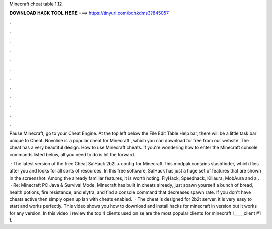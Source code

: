 Minecraft cheat table 1.12



𝐃𝐎𝐖𝐍𝐋𝐎𝐀𝐃 𝐇𝐀𝐂𝐊 𝐓𝐎𝐎𝐋 𝐇𝐄𝐑𝐄 ===> https://tinyurl.com/bdhkdms3?845057



.



.



.



.



.



.



.



.



.



.



.



.

Pause Minecraft, go to your Cheat Engine. At the top left below the File Edit Table Help bar, there will be a little task bar unique to Cheat. Novoline is a popular cheat for Minecraft , which you can download for free from our website. The cheat has a very beautiful design. How to use Minecraft cheats. If you're wondering how to enter the Minecraft console commands listed below, all you need to do is hit the forward.

 · The latest version of the free Cheat SalHack 2b2t + config for Minecraft This modpak contains stashfinder, which flies after you and looks for all sorts of resources. In this free software, SalHack has just a huge set of features that are shown in the screenshot. Among the already familiar features, it is worth noting: FlyHack, Speedhack, Killaura, MobAura and a .  · Re: Minecraft PC Java & Survival Mode. Minecraft has built in cheats already, just spawn yourself a bunch of bread, health potions, fire resistance, and elytra, and find a console command that decreases spawn rate. If you don't have cheats active then simply open up lan with cheats enabled.  · The cheat is designed for 2b2t server, it is very easy to start and works perfectly. This video shows you how to download and install hacks for minecraft in version but it works for any version. In this video i review the top 4 clients used on se are the most popular clients for minecraft !_____client #1 f.
